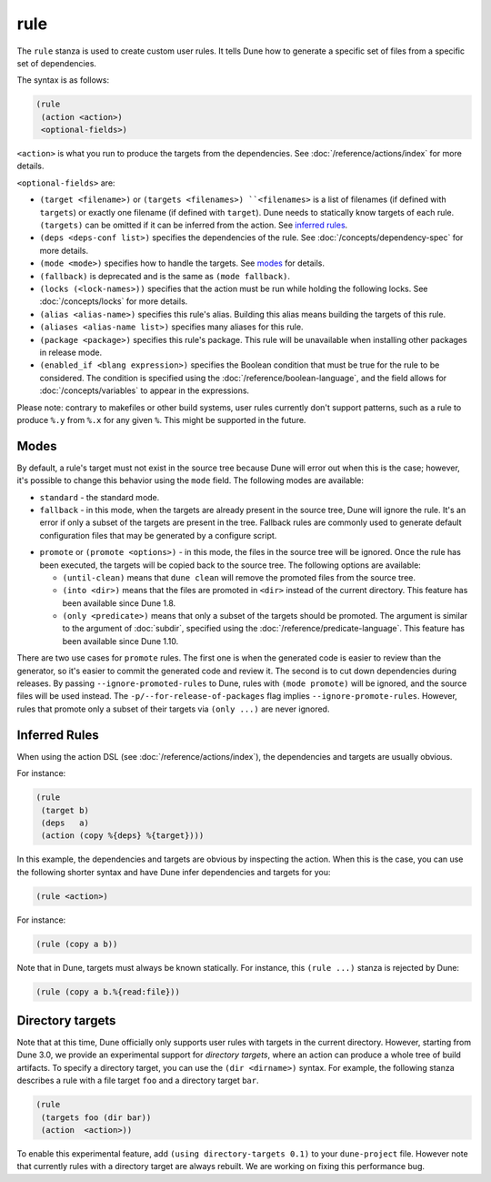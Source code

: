 ######
 rule
######

The ``rule`` stanza is used to create custom user rules. It tells Dune
how to generate a specific set of files from a specific set of
dependencies.

The syntax is as follows:

.. code:: dune

   (rule
    (action <action>)
    <optional-fields>)

``<action>`` is what you run to produce the targets from the
dependencies. See :doc:`/reference/actions/index` for more details.

``<optional-fields>`` are:

-  ``(target <filename>)`` or ``(targets <filenames>) ``<filenames>`` is
   a list of filenames (if defined with ``targets``) or exactly one
   filename (if defined with ``target``). Dune needs to statically know
   targets of each rule. ``(targets)`` can be omitted if it can be
   inferred from the action. See `inferred rules`_.

-  ``(deps <deps-conf list>)`` specifies the dependencies of the rule.
   See :doc:`/concepts/dependency-spec` for more details.

-  ``(mode <mode>)`` specifies how to handle the targets. See modes_ for
   details.

-  ``(fallback)`` is deprecated and is the same as ``(mode fallback)``.

-  ``(locks (<lock-names>))`` specifies that the action must be run
   while holding the following locks. See :doc:`/concepts/locks` for
   more details.

-  ``(alias <alias-name>)`` specifies this rule's alias. Building this
   alias means building the targets of this rule.

-  ``(aliases <alias-name list>)`` specifies many aliases for this rule.

-  ``(package <package>)`` specifies this rule's package. This rule will
   be unavailable when installing other packages in release mode.

-  ``(enabled_if <blang expression>)`` specifies the Boolean condition
   that must be true for the rule to be considered. The condition is
   specified using the :doc:`/reference/boolean-language`, and the field
   allows for :doc:`/concepts/variables` to appear in the expressions.

Please note: contrary to makefiles or other build systems, user rules
currently don't support patterns, such as a rule to produce ``%.y`` from
``%.x`` for any given ``%``. This might be supported in the future.

.. _modes:

*******
 Modes
*******

By default, a rule's target must not exist in the source tree because
Dune will error out when this is the case; however, it's possible to
change this behavior using the ``mode`` field. The following modes are
available:

-  ``standard`` - the standard mode.

-  ``fallback`` - in this mode, when the targets are already present in
   the source tree, Dune will ignore the rule. It's an error if only a
   subset of the targets are present in the tree. Fallback rules are
   commonly used to generate default configuration files that may be
   generated by a configure script.

.. _promote:

-  ``promote`` or ``(promote <options>)`` - in this mode, the files in
   the source tree will be ignored. Once the rule has been executed, the
   targets will be copied back to the source tree. The following options
   are available:

   -  ``(until-clean)`` means that ``dune clean`` will remove the
      promoted files from the source tree.

   -  ``(into <dir>)`` means that the files are promoted in ``<dir>``
      instead of the current directory. This feature has been available
      since Dune 1.8.

   -  ``(only <predicate>)`` means that only a subset of the targets
      should be promoted. The argument is similar to the argument of
      :doc:`subdir`, specified using the
      :doc:`/reference/predicate-language`. This feature has been
      available since Dune 1.10.

There are two use cases for ``promote`` rules. The first one is when the
generated code is easier to review than the generator, so it's easier to
commit the generated code and review it. The second is to cut down
dependencies during releases. By passing ``--ignore-promoted-rules`` to
Dune, rules with ``(mode promote)`` will be ignored, and the source
files will be used instead. The ``-p/--for-release-of-packages`` flag
implies ``--ignore-promote-rules``. However, rules that promote only a
subset of their targets via ``(only ...)`` are never ignored.

****************
 Inferred Rules
****************

When using the action DSL (see :doc:`/reference/actions/index`), the
dependencies and targets are usually obvious.

For instance:

.. code:: dune

   (rule
    (target b)
    (deps   a)
    (action (copy %{deps} %{target})))

In this example, the dependencies and targets are obvious by inspecting
the action. When this is the case, you can use the following shorter
syntax and have Dune infer dependencies and targets for you:

.. code:: dune

   (rule <action>)

For instance:

.. code:: dune

   (rule (copy a b))

Note that in Dune, targets must always be known statically. For
instance, this ``(rule ...)`` stanza is rejected by Dune:

.. code:: dune

   (rule (copy a b.%{read:file}))

*******************
 Directory targets
*******************

Note that at this time, Dune officially only supports user rules with
targets in the current directory. However, starting from Dune 3.0, we
provide an experimental support for *directory targets*, where an action
can produce a whole tree of build artifacts. To specify a directory
target, you can use the ``(dir <dirname>)`` syntax. For example, the
following stanza describes a rule with a file target ``foo`` and a
directory target ``bar``.

.. code:: dune

   (rule
    (targets foo (dir bar))
    (action  <action>))

To enable this experimental feature, add ``(using directory-targets
0.1)`` to your ``dune-project`` file. However note that currently rules
with a directory target are always rebuilt. We are working on fixing
this performance bug.
